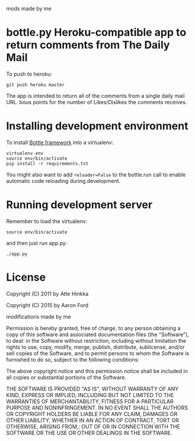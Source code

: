 mods made by me

* bottle.py Heroku-compatible app to return comments from The Daily Mail
  To push to heroku:
  : git push heroku master


  The app is intended to return all of the comments from a single daily mail URL. bous points for the number of Likes/Dislikes the comments receives.

* Installing development environment
  To install [[http://bottlepy.org/docs/dev/][Bottle framework]] into a
  virtualenv:
  : virtualenv env
  : source env/bin/activate
  : pip install -r requirements.txt

  You might also want to add =reloader=False= to the bottle.run call to enable
  automatic code reloading during development.

* Running development server
  Remember to load the virtualenv:
  : source env/bin/activate
  and then just run app.py:
  : ./app.py

* License
  Copyright (C) 2011 by Atte Hinkka
  
  Copyright (C) 2015 by Aaron Ford

  modifications made by me
  
  Permission is hereby granted, free of charge, to any person obtaining a copy
  of this software and associated documentation files (the "Software"), to deal: 
  in the Software without restriction, including without limitation the rights
  to use, copy, modify, merge, publish, distribute, sublicense, and/or sell
  copies of the Software, and to permit persons to whom the Software is
  furnished to do so, subject to the following conditions:
  
  The above copyright notice and this permission notice shall be included in
  all copies or substantial portions of the Software.
  
  THE SOFTWARE IS PROVIDED "AS IS", WITHOUT WARRANTY OF ANY KIND, EXPRESS OR
  IMPLIED, INCLUDING BUT NOT LIMITED TO THE WARRANTIES OF MERCHANTABILITY,
  FITNESS FOR A PARTICULAR PURPOSE AND NONINFRINGEMENT. IN NO EVENT SHALL THE
  AUTHORS OR COPYRIGHT HOLDERS BE LIABLE FOR ANY CLAIM, DAMAGES OR OTHER
  LIABILITY, WHETHER IN AN ACTION OF CONTRACT, TORT OR OTHERWISE, ARISING FROM,: 
  OUT OF OR IN CONNECTION WITH THE SOFTWARE OR THE USE OR OTHER DEALINGS IN
  THE SOFTWARE.
